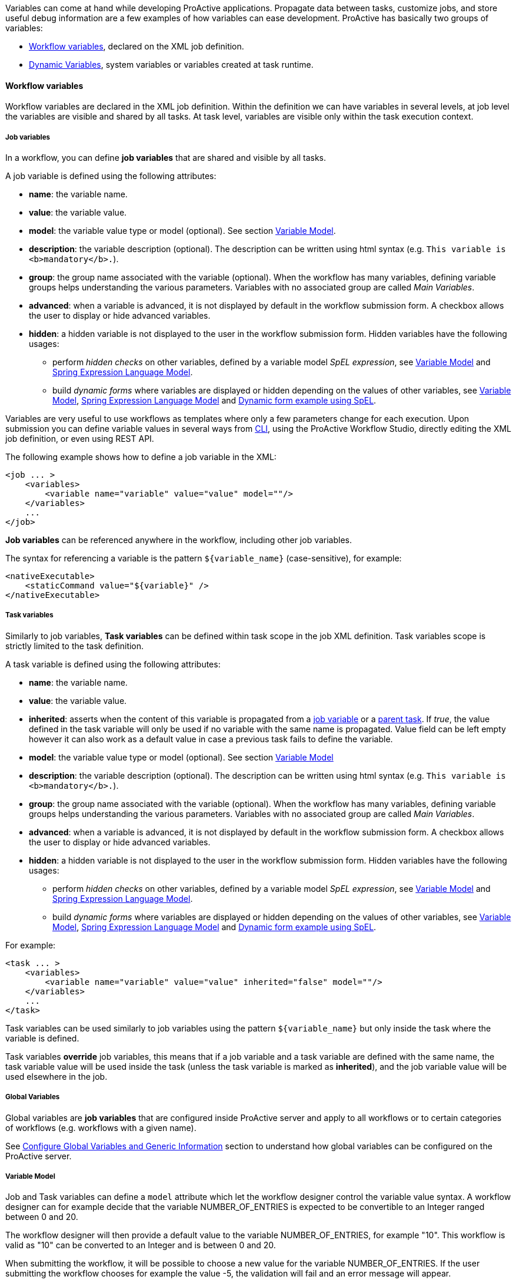 
Variables can come at hand while developing ProActive applications.
Propagate data between tasks, customize jobs, and store useful debug information are a few examples of
how variables can ease development. ProActive has basically two groups of variables:

- <<_workflow_variables>>, declared on the XML job definition.
- <<_dynamic_variables>>, system variables or variables created at task runtime.

[[_workflow_variables]]
==== Workflow variables

Workflow variables are declared in the XML job definition. Within the definition we can have variables in several
levels, at job level the variables are visible and shared by all tasks. At task level, variables are visible
only within the task execution context.

[[_job_variables]]
===== Job variables

In a workflow, you can define *job variables* that are shared and visible by all tasks.

A job variable is defined using the following attributes:

* *name*: the variable name.
* *value*: the variable value.
* *model*: the variable value type or model (optional). See section <<_variable_model,Variable Model>>.
* *description*: the variable description (optional). The description can be written using html syntax (e.g. `This variable is <b>mandatory</b>.`).
* *group*: the group name associated with the variable (optional). When the workflow has many variables,
defining variable groups helps understanding the various parameters. Variables with no associated group are called _Main Variables_.
* *advanced*: when a variable is advanced, it is not displayed by default in the workflow submission form.
A checkbox allows the user to display or hide advanced variables.
* *hidden*: a hidden variable is not displayed to the user in the workflow submission form. Hidden variables have the following usages:
** perform _hidden checks_ on other variables, defined by a variable model _SpEL expression_, see <<_variable_model>> and <<_spring_expression_language_model>>.
** build _dynamic forms_ where variables are displayed or hidden depending on the values of other variables, see <<_variable_model>>, <<_spring_expression_language_model>> and <<_dynamic_forms>>.

[[_templating]]
Variables are very useful to use workflows as templates where only a few parameters change for each
execution. Upon submission you can define variable values in several ways from <<_scheduler_command_line, CLI>>,
using the ProActive Workflow Studio, directly editing the XML job definition, or even using REST
API.

The following example shows how to define a job variable in the XML:
[source, xml]
----
<job ... >
    <variables>
        <variable name="variable" value="value" model=""/>
    </variables>
    ...
</job>
----

*Job variables* can be referenced anywhere in the workflow, including other job variables.

The syntax for referencing a variable is the pattern `${variable_name}` (case-sensitive), for example:

[source, xml]
----
<nativeExecutable>
    <staticCommand value="${variable}" />
</nativeExecutable>
----

===== Task variables

Similarly to job variables, *Task variables* can be defined within task scope in the job XML definition.
Task variables scope is strictly limited to the task definition.

A task variable is defined using the following attributes:

* *name*: the variable name.
* *value*: the variable value.
* *inherited*: asserts when the content of this variable is propagated from a <<_job_variables,job variable>> or a <<_inherited_variables,parent task>>.
If _true_, the value defined in the task variable will only be used if no variable with the same name is propagated. Value field can be left empty however it can
also work as a default value in case a previous task fails to define the variable.
* *model*: the variable value type or model (optional). See section <<_variable_model,Variable Model>>
* *description*: the variable description (optional). The description can be written using html syntax (e.g. `This variable is <b>mandatory</b>.`).
* *group*: the group name associated with the variable (optional). When the workflow has many variables,
defining variable groups helps understanding the various parameters. Variables with no associated group are called _Main Variables_.
* *advanced*: when a variable is advanced, it is not displayed by default in the workflow submission form.
A checkbox allows the user to display or hide advanced variables.
* *hidden*: a hidden variable is not displayed to the user in the workflow submission form. Hidden variables have the following usages:
** perform _hidden checks_ on other variables, defined by a variable model _SpEL expression_, see <<_variable_model>> and <<_spring_expression_language_model>>.
** build _dynamic forms_ where variables are displayed or hidden depending on the values of other variables, see <<_variable_model>>, <<_spring_expression_language_model>> and <<_dynamic_forms>>.

For example:
[source, xml]
----
<task ... >
    <variables>
        <variable name="variable" value="value" inherited="false" model=""/>
    </variables>
    ...
</task>
----
Task variables can be used similarly to job variables using the pattern `${variable_name}` but only inside the task where the variable is defined.

Task variables *override* job variables, this means that if a job variable and a task variable are defined with the same name, the task variable value will be used inside the task (unless the task variable is marked as *inherited*), and the job variable value will be used elsewhere in the job.

===== Global Variables

Global variables are *job variables* that are configured inside ProActive server and apply to all workflows or to certain categories of workflows (e.g. workflows with a given name).

See link:../admin/ProActiveAdminGuide.html#_configure_global_variables_and_generic_information[Configure Global Variables and Generic Information] section to understand how global variables can be configured on the ProActive server.

===== Variable Model

Job and Task variables can define a `model` attribute which let the workflow designer control the variable value syntax.
A workflow designer can for example decide that the variable NUMBER_OF_ENTRIES is expected to be convertible to an Integer ranged between 0 and 20.

The workflow designer will then provide a default value to the variable NUMBER_OF_ENTRIES, for example "10". This workflow is valid as "10" can be converted to an Integer and is between 0 and 20.

When submitting the workflow, it will be possible to choose a new value for the variable NUMBER_OF_ENTRIES.
If the user submitting the workflow chooses for example the value -5, the validation will fail and an error message will appear.

====== Available Models

The following list describes the various model syntaxes available:

. Main variable models

* *PA:INTEGER* , *PA:INTEGER[min,max]* : variable can be converted to https://docs.oracle.com/javase/7/docs/api/index.html?java/lang/Integer.html[java.lang.Integer], and eventually is contained in the range [min, max]. +
Examples: PA:INTEGER will accept "-5" but not "1.4", PA:INTEGER[0,20] will accept "12" but not "25".
* *PA:LONG* , *PA:LONG[min,max]* : same as above with https://docs.oracle.com/javase/7/docs/api/index.html?java/lang/Long.html[java.lang.Long].
* *PA:FLOAT* , *PA:FLOAT[min,max]* : same as above with https://docs.oracle.com/javase/7/docs/api/index.html?java/lang/Float.html[java.lang.Float]. +
Examples: PA:FLOAT[-0.33,5.99] will accept "3.5" but not "6".
* *PA:DOUBLE* , *PA:DOUBLE[min,max]* : same as above with https://docs.oracle.com/javase/7/docs/api/index.html?java/lang/Double.html[java.lang.Double].
* *PA:SHORT* , *PA:SHORT[min,max]* : same as above with https://docs.oracle.com/javase/7/docs/api/index.html?java/lang/Short.html[java.lang.Short].
* *PA:BOOLEAN* : variable is either "true", "false", "0" or "1".
* *PA:NOT_EMPTY_STRING* : variable must be provided with a non-empty string value.
* *PA:HIDDEN* : variable which allows the user to securely enter his/her value (i.e., each character is shown as an asterisk, so that it cannot be read.) while submitting the workflow.
* *PA:URL* : variable can be converted to https://docs.oracle.com/javase/7/docs/api/index.html?java/net/URL.html[java.net.URL]. +
Examples: PA:URL will accept "http://mysite.com" but not "c:/Temp".
* *PA:URI* : variable can be converted to https://docs.oracle.com/javase/7/docs/api/index.html?java/net/URI.html[java.net.URI]. +
Examples: PA:URI will accept "/tmp/file" but not "c:\a^~to" due to invalid characters.
* *PA:LIST(item1,item2,...)* : variable must be one of the values defined in the list. +
Examples: PA:LIST(a,b,c) will accept "a", "b", "c" but no other value.
* *PA:JSON* : variable syntax must be a valid JSON expression as defined in http://www.json.org/[JSON doc]. +
Examples: PA:JSON will accept {"name": "John", "city":"New York"} and empty values like {} or [{},{}], but not ["test" : 123] (Unexpected character ':') and {test : 123} (Unexpected character 't').
* *PA:REGEXP(pattern)* : variable syntax must match the regular expression defined in the pattern. The regular expression syntax is described in class https://docs.oracle.com/javase/7/docs/api/index.html?java/util/regex/Pattern.html[Pattern]. +
Examples: PA:REGEXP([a-z]+) will accept "abc", "foo", but not "Foo".

. Advanced variable models

* *PA:CATALOG_OBJECT* :
use this type when you want to reference and use, in the current workflow, another object from the Catalog. Various portals and tools will make it easy to manage catalog objects. For instance, at Job submission, you will be able to browse the Catalog to select the needed object. +
Variable value syntax must be a valid expression that matches the following pattern: `bucketName/objectName[/revision]`.
Note that the revision sub-pattern is a hash code number represented by 13 digit. +
Examples: PA:CATALOG_OBJECT accepts "bucket-example/object-example" and "bucket-example/object-example/1539310165443" but not "bucket-example/object-example/153931016" (invalid revision number) nor "bucket-example/" (missing object name).

* *PA:CATALOG_OBJECT(kind,contentType,bucketName,objectName)* :
one or more filters can be specified in the specified order of the PA:CATALOG_OBJECT model to limit the accepted values. For example PA:CATALOG_OBJECT(kind) can be used to filter a specific kind, PA:CATALOG_OBJECT(kind,contentType) to filter both kind and content-type, PA:CATALOG_OBJECT(,contentType) to filter only a content-type (note the empty first parameter), etc... +
In that case, the variable value must be a catalog object which matches the `Kind`, `Content type`, `BucketName` and/or `ObjectName` requirements (For more information regarding Kind and Content type click <<_exportingimporting_objects_into_the_catalog, here>>). +
Note that Kind and Content type are case insensitive and require a "startsWith" matching, while BucketName and ObjectName are case sensitive and, by default, require a "contains" matching.
That is, the Kind and the Content type of the provided catalog object must start with the filters specified in the model while BucketName and ObjectName of the catalog object should contain them.
The scheduler server verifies that the object exists in the catalog and fulfills the specified requirements when the workflow is submitted. +
Examples:
** PA:CATALOG_OBJECT(Workflow/standard) accepts only standard workflow objects, that means PSA workflows or scripts are not valid values.
** PA:CATALOG_OBJECT(Script, text/x-python) accepts a catalog object which is a Python script but not a workflow object or a Groovy script.
** PA:CATALOG_OBJECT(,,basic-example, Native_Task) accepts catalog objects that are in buckets ia-basic-example or basic-example-python and named Native_Task or Native_Task_Python but not NATIVE_TASK. +

+
[none]
* Notice that the default behaviour of BucketName or ObjectName filters can be modified by including the special character `%` that matches any word.
Hence, by adding `%` in the beginning (resp. end) of a BucketName or an ObjectName we mean that the filtered value should end (resp. start) with the specified string. +
Examples:

[none]
* {empty}
[none]
** {empty}
*** PA:CATALOG_OBJECT(,,%basic-example) accepts catalog objects that are in buckets ia-basic-example or db-basic-example but not the ones in basic-example-python.
*** PA:CATALOG_OBJECT(,,,Native_Task%) accepts catalog objects that are named Native_Task or Native_Task_Python but not Simplified_Native_Task.
+
NOTE: It is possible to have a PA:CATALOG_OBJECT object variable that has an optional value by using the notation `PA:CATALOG_OBJECT?`. See <<optional_variable, here>>.

--
[none]
* {empty}

** *PA:CREDENTIAL* : variable whose value is a key of the <<_third_party_credentials, ProActive Scheduler Third-Party Credentials>> (which are stored on the server side in encrypted form). The variable allows the user to access a credential from the task implementation in a secure way (e.g., for a groovy task credentials.get(variables.get("MY_CRED_KEY")) instead of a plain-text. At workflow submission, the scheduler server verifies that the key exists in the 3rd party credentials of the user. In addition, the use of this model enables the user to manage her/his credentials via a graphical interface.
** *PA:CRON* : variable syntax must be a valid cron expression as defined in the  http://www.sauronsoftware.it/projects/cron4j/manual.php#p02[cron4j manual]. This model can be used for example to control the provided value to the `loop` control flow parameter.+
Examples: PA:CRON will accept "5 * * * \*" but not "* * * *" (missing minutes sub-pattern).
** *PA:DATETIME(format)* , *PA:DATETIME(format)[min,max]* : variable can be converted to a https://docs.oracle.com/javase/7/docs/api/index.html?java/util/Date.html[java.util.Date] using the format specified (see the format definition syntax in the https://docs.oracle.com/javase/7/docs/api/index.html?java/text/SimpleDateFormat.html[SimpleDateFormat] class). +
A range can also be used in the PA:DATETIME model. In that case, each bound of the range must match the date format used. +
This model is used for example to control an input value used to trigger the execution of a task at a specific date time.
+
Examples: +
PA:DATETIME(yyyy-MM-dd) will accept "2014-12-01" but not "2014". +
PA:DATETIME(yyyy-MM-dd)[2014-01-01, 2015-01-01] will accept "2014-12-01" but not "2015-03-01". +
PA:DATETIME(yyyy-MM-dd)[2014, 2015] will result in an error during the workflow definition as the range bounds [2014, 2015] are not using the format yyyy-MM-dd.
** *PA:MODEL_FROM_URL(url)* : variable syntax must match the model fetched from the given URL. This can be used for example when the model needs to represent a list of elements which may evolve over time and is updated inside a file. Such as a list of machines in an infrastructure, a list of users, etc. +
See <<_variable_model_using_resource_manager_data>> for premade models based on the Resource Manager state. +
Examples: PA:MODEL_FROM_URL(file:///srv/machines_list_model.txt), if the file machines_list_model.txt contains PA:LIST(host1,host2), will accept only "host1" and "host2", but may accept other values as the machines_list_model file changes.
** *PA:GLOBAL_FILE* : variable whose value is the relative path of a file in the <<_global_and_user_spaces, Global Data Space>>. At workflow submission, the scheduler server verifies that the file exists in the global dataspace. In addition, this model enables the user to graphically browse the global dataspace to select a file as an input data for the workflow.
** *PA:USER_FILE* : variable whose value is the relative path of a file in the <<_global_and_user_spaces, User Data Space>>. At workflow submission, the scheduler server verifies that the file exists in the user dataspace. In addition, this model enables the user to graphically browse the user dataspace to select a file as an input data for the workflow.
** *PA:GLOBAL_FOLDER* : variable whose value is the relative path of a folder in the <<_global_and_user_spaces, Global Data Space>>. At workflow submission, the scheduler server verifies that the folder exists in the global dataspace. Note, the variable value should not end with a slash to avoid the problem of duplicate slash in its usage.
** *PA:USER_FOLDER* : variable whose value is the relative path of a folder in the <<_global_and_user_spaces, User Data Space>>. At workflow submission, the scheduler server verifies that the folder exists in the user dataspace. Note, the variable value should not end with a slash to avoid the problem of duplicate slash in its usage.
** *PA:SPEL(SpEL expression)* : variable syntax will be evaluated by a https://docs.spring.io/spring/docs/current/spring-framework-reference/html/expressions.html[SpEL] expression. Refer to the next paragraph.

--
====== Variable Model (Type) using a type defined dynamically in another Variable +

A Variable can use as its type a model that is defined in another variable. +

To use such possibility, the workflow designer can simply use in the Model definition of another specific variable name proceeded by the character `$`.

When submitting the workflow, the user will have the ability to select the model dynamically by changing the value of the referenced variable. And then will be able to select the value of the first variable according to the selected type. +

For example, if we have: +
`variable1` has as its model `PA:LIST(PA:GLOBAL_FILE, PA:INTEGER)` +
`variable2` has as its model `$variable1` +
Then the model of `variable2` is the value that the variable `variable1` will have in runtime. Thus, it will be either `PA:GLOBAL_FILE` or `PA:INTEGER`.

====== Optional Variable [[optional_variable]]

To define an *optional variable*, the workflow designer can simply add `?` at the end of the `model` attribute, such as `PA:INTEGER?`.

When submitting the workflow, it will be allowed to not provide a value for the optional variables.
The validation will only fail when the user fills in an invalid value.

For example, a variable `MY_OPTIONAL_INTEGER` defined as the model `PA:INTEGER?` will accept an empty string as the variable value, but it will refuse `1.4`.

All the available model syntaxes, except `PA:NOT_EMPTY_STRING` support to be defined as *optional*.

====== Variable Model using Resource Manager data

ProActive Resource Manager provides a set of REST endpoints which allow to create dynamic models based on the Resource Manager state.

These models are summarized in the following table. Models returned are PA:LIST types which allow to select a value in ProActive portals through a drop-down list.
The list always contain an empty value choice.

.Resource Manager Models
[%header,cols=4*]
|===
|Metric Name
|Description
|Model Syntax
|Example returned data

|Hosts
|All machine host names or ip addresses registered in the Resource Manager
|`PA:MODEL_FROM_URL(${PA_SCHEDULER_REST_PUBLIC_URL}/rm/model/hosts)`
|PA:LIST(,try.activeeon.com,10.0.0.19)

|Node Sources
|All node sources registered in the Resource Manager
|`PA:MODEL_FROM_URL(${PA_SCHEDULER_REST_PUBLIC_URL}/rm/model/nodesources)`
|PA:LIST(,Default,LocalNodes,GPU,Kubernetes)

|Tokens
|All tokens registered in the Resource Manager (across all registered ProActive Nodes). See <<_node_access_token>>.
|`PA:MODEL_FROM_URL(${PA_SCHEDULER_REST_PUBLIC_URL}/rm/model/tokens)`
|PA:LIST(,token1,token2)
|===

====== Spring Expression Language Model

The `PA:SPEL(expr)` model allows to define expressions able to validate a variable value or not. Additionally, this model can be used to validate multiple variable values or to dynamically update other variables.
The syntax of the SpEL expression is defined by the https://docs.spring.io/spring/docs/current/spring-framework-reference/html/expressions.html[Spring Expression Language reference]. +

For security concerns, we apply a restriction on the authorized class types. Besides the commonly used data types (Boolean, String, Long, Double, etc.), we authorize the use of *ImmutableSet*, *ImmutableMap*, *ImmutableList*, *Math*, *Date* types, *JSONParser* and *ObjectMapper* for `JSON` type and *DocumentBuilderFactory* for `XML` type.

In order to interact with variables, the expression has access to the following properties:

* `#value`: this property will contain the value of the current variable defined by the user.
* `variables['variable_name']`: this property array contains all the variable values of the same context (for example of the same task for a task variable).
* `models['variable_name']`: this property array contains all the variable models of the same context (for example of the same task for a task variables).
* `valid`: can be set to `true` or `false` to validate or invalidate a variable.
* `temp`: can be set to a temporary object used in the SpEL expression.
* `tempMap`: an empty Hash Map structure which can be populated and used in the SpEL expression.

The expression has also access to the following functions (in addition to the functions available by default in the SpEL language):

* `t(expression)`: evaluate the expression and return `true`.
* `f(expression)`: evaluate the expression and return `false`.
* `s(expression)`: evaluate the expression and return an empty string.
* `hideVar('variable name')`: hides the variable given in parameter. Used to build <<_dynamic_forms>>. Returns `true` to allow chaining actions.
* `showVar('variable name')`: shows the variable given in parameter. Used to build <<_dynamic_forms>>. Returns `true` to allow chaining actions.
* `hideGroup('group name')`: hides all variables belonging to the variable group given in parameter. Used to build <<_dynamic_forms>>. Returns `true` to allow chaining actions.
* `showGroup('group name')`: shows all variables belonging to the variable group given in parameter. Used to build <<_dynamic_forms>>. Returns `true` to allow chaining actions.

The SpEL expression must either:

* return a *boolean value*, `true` if the value is correct, `false` otherwise.
* set the *valid* property to `true` or `false`.

Any other behavior will raise an error.

* *Example of SpEL simple validations:* +
+
`PA:SPEL(#value == 'abc')` : will accept the value if it's the 'abc' string +
`PA:SPEL(T(Integer).parseInt(#value) > 10)` : will accept the value if it's an integer greater than 10. +
+
Note that #value always contains a string and must be converted to other types if needed. +
+
* *Example of SpEL multiple validations:* +
+
`PA:SPEL(variables['var1'] + variables['var2'] == 'abcdef')` : will be accepted if the string concatenation of variable var1 and var2 is 'abcdef'. +
`PA:SPEL(T(Integer).parseInt(variables['var1']) + T(Integer).parseInt(variables['var2']) < 100)` : will be accepted if the sum of variables var1 and var2 are smaller than 100. +
+
* *Example of SpEL variable inference:* +
+
`PA:SPEL( variables['var2'] == '' ? t(variables['var2'] = variables['var1']) : true )` : if the variable var2 is empty, it will use the value of variable var1 instead. +
+
+
* *Example of SpEL variable using ObjectMapper type:* +
+
`PA:SPEL( t(variables['var1'] = new org.codehaus.jackson.map.ObjectMapper().readTree('{"abc": "def"}').get('abc').getTextValue()) )` : will assign the value 'def' to the variable var1. +
+
+
* *Example of SpEL variable using DocumentBuilderFactory type:* +
+
`PA:SPEL( t(variables['var'] = T(javax.xml.parsers.DocumentBuilderFactory).newInstance().newDocumentBuilder().parse(new org.xml.sax.InputSource(new java.io.StringReader('<employee id="101"><name>toto</name><title>tata</title></employee>'))).getElementsByTagName('name').item(0).getTextContent()) )`: will assign the value 'toto' to the variable var1. +
+

NOTE: the SpEL expression must return a boolean value, this is why in the above expressions we use the `t(expression)` function to perform affectations and return a boolean `true` value.

[[_dynamic_forms]]
====== Dynamic form example using SpEL
Using SpEL expressions, it is possible to show or hide variables based on the values of other variables. Thus, it allows to create _dynamic forms_.

Consider the following variables definition (attributes xml escaping has been removed for clarity):

```xml
  <variables>
    <variable name="type" value="vegetable" model="PA:LIST(vegetable,fruit)" description="" group="" advanced="false" hidden="false"/>
    <variable name="potatoes" value="0" model="PA:INTEGER" description="Amount of potatoes to order (in kilograms)" group="vegetables" advanced="false" hidden="false"/>
    <variable name="leek" value="0" model="PA:INTEGER" description="Amount of leek to order (in kilograms)" group="vegetables" advanced="false" hidden="false"/>
    <variable name="apples" value="0" model="PA:INTEGER" description="Amount of apples to order (in kilograms)" group="fruits" advanced="false" hidden="true"/>
    <variable name="oranges" value="0" model="PA:INTEGER" description="Amount of oranges to order (in kilograms)" group="fruits" advanced="false" hidden="true"/>
    <variable name="type_handler" value="" model="PA:SPEL(variables['type'] == 'vegetable' ? showGroup('vegetables') && hideGroup('fruits') : showGroup('fruits') && hideGroup('vegetables'))" description="" group="" advanced="false" hidden="true"/>
  </variables>
```
The first variable `type` presents a choice to the user : select _fruits_ or _vegetables_.
The last variable `type_handler`, which is hidden to the user, analyses this choice and displays either variables belonging to the _fruits_ group or the _vegetables_ group.
The <<_spring_expression_language_model,SpEL>> model associated with `type_handler` performs this operation:

----
PA:SPEL(variables['type'] == 'vegetable' ? showGroup('vegetables') && hideGroup('fruits') : showGroup('fruits') && hideGroup('vegetables'))
----
When `type` is equal to `fruit`, then the variables belonging to the `vegetables` group are hidden, and the variables belonging to the `fruits` group are shown. Respectively, the `vegetables` group is shown and the `fruits` group is hidden when `type` is equal to `vegetable`.

The complete workflow example can be downloaded link:examples/my_basket.xml[here^].

Here is how the variables are displayed when submitting the workflow:

image:vegetables.png[Vegetables, align="center"]

image:fruits.png[Fruits, align="center"]



[[_dynamic_variables]]
==== Dynamic Variables

As opposed to <<_workflow_variables>>, *dynamic variables* are created or manipulated directly when executing workflow tasks scripts,
through the use of the `variables` script binding map (see the <<../user/ProActiveUserGuide.adoc#_script_bindings,Script Bindings chapter>> or <<_variables_quick_reference,Script Bindings Reference>> for more information about script bindings).
We have mainly two types of *dynamic variables*:

- <<_system_variables>>, declared by the ProActive scheduler.
- <<_inherited_variables>>, created after adding values to the `variables` map.

[[_system_variables]]
===== ProActive system variables

Some variables are implicitly defined by the Scheduler to retrieve runtime information about a job or a task.

Here is the list of ProActive system variables:

.ProActive variables
[cols="2,5,2"]
|===
| *Variable name* | *Description* | *Type*
| `PA_JOB_ID`
| The current job ID.
| String

| `PA_JOB_NAME`
| The current job name.
| String

| `PA_TASK_ID`
| The current task ID.
| String

| `PA_TASK_NAME`
| The current task name.
| String

| `PA_TASK_ITERATION`
| The current iteration index, when using <<_loop,looping>>, starts at 0.
| Integer

| `PA_TASK_REPLICATION`
| The current iteration index, when using a <<_replicate,replication>>, starts at 0.
| Integer

| `PA_TASK_PROGRESS_FILE`
| The path to the progress file, used to set the task's progress.

  You can import and use the utility class `org.ow2.proactive.scripting.helper.progress.ProgressFile` to read/write values to the file identified by this variable.
| String

| `PA_SCHEDULER_HOME`
| The path to Scheduler home, where the Scheduler or the Node is installed.
| String

| `PA_NODESFILE`
| The path to the hostfile when using a <<_multi_node_task,multi nodes task>>.
| String

| `PA_NODESNUMBER`
| The number of acquired nodes when using a <<_multi_node_task,multi nodes task>>.
| Integer

| `PA_USER`
| The username of the ProActive user who has submitted the job.
| String

| `PA_SCHEDULER_REST_URL`
| The URL of scheduler REST api.
| String

| `PA_SCHEDULER_REST_PUBLIC_URL`
| The URL of scheduler REST public api if the setting pa.scheduler.rest.public.url is defined in `PROACTIVE_HOME/config/scheduler/settings.ini`.
| String

| `PA_CATALOG_REST_URL`
| The URL of catalog REST api.
| String

| `PA_CATALOG_REST_PUBLIC_URL`
| The URL of catalog REST public api if the setting pa.catalog.rest.public.url is defined in `PROACTIVE_HOME/config/scheduler/settings.ini`.
| String

| `PA_CLOUD_AUTOMATION_REST_URL`
| The URL of Service Automation REST api.
| String

| `PA_CLOUD_AUTOMATION_REST_PUBLIC_URL`
| The URL of Service Automation REST public api if the setting pa.cloud-automation.rest.public.url is defined in `PROACTIVE_HOME/config/scheduler/settings.ini`.
| String

| `PA_JOB_PLANNER_REST_URL`
| The URL of job planner REST api.
| String

| `PA_JOB_PLANNER_REST_PUBLIC_URL`
| The URL of job planner REST public api if the setting pa.job-planner.rest.public.url is defined in `PROACTIVE_HOME/config/scheduler/settings.ini`.
| String

| `PA_NOTIFICATION_SERVICE_REST_URL`
| The URL of notification service REST api.
| String

| `PA_NOTIFICATION_SERVICE_REST_PUBLIC_URL`
| The URL of notification service REST public api if the setting pa.notification-service.rest.public.url is defined in `PROACTIVE_HOME/config/scheduler/settings.ini`.
| String

|===

They can be used inside the workflow with the pattern syntax, for example:

[source, xml]
----
<task ...>
    ...
     <forkEnvironment workingDir="/opt/${PA_JOB_ID}"></forkEnvironment>
    ...
</task>
----

[[_inherited_variables]]
===== Script variables

In addition to the ability to declare variables directly inside job XML definition, it is also possible to
dynamically read and write new variables while executing a task script with the `variables` map. This map of `variables` is bound to
hash type depending on the script engine you are using, for instance in native
Java as https://docs.oracle.com/javase/8/docs/api/java/util/Map.html[Map^].
In *Groovy*  as a global map, see below:

[source, groovy]
----
String var = variables.get("one_variable")
variables.put("other_variable", "foo")
----

In the *Groovy* example above the first line retrieve the value of variable
`one_variable` from the `variables` map. The second line create a new entry  `other_variable` with value `foo`.
The `variables` map is propagated down the execution chain. If a task modifies a variable in the variables map,
or add a new variable, all dependent tasks will have access to this modification.
For example:

[source, groovy]
----
// task1
String var = variables.get("one_variable")
variables.put("one_variable", "foo")
variables.put("other_variable", "bar")
----

[source, groovy]
----
// task2 depends on task1
println variables.get("one_variable") // will display "foo"
println variables.get("other_variable") // will display "bar"
----

If a task depends on several tasks and each task modifies the same variable, the final value of the variable
which is propagated down the execution chain, depends on the *order of task execution*.
Therefore, the users need to take appropriate measures to prevent any undesired effects such as race conditions.

System variables can also be accessed from the `variables` map, for example:

[source, groovy]
----
println variables.get("PA_JOB_ID") // will display the id of the current job
----

If using a *Bash shell script*, variables are accessible through environment variables.

[source, bash]
----
#!/bin/bash
echo $variables_PA_TASK_NAME
----

WARNING: In native tasks and Bash/CMD script engines, variables can be read but not written to.



For Java native script you can set any link:https://docs.oracle.com/javase/8/docs/api/java/io/Serializable.html[Java serializable object, window="_blank"]
 as a variable value. They will be converted into strings using
https://docs.oracle.com/javase/8/docs/api/java/lang/Object.html#toString()[toString()^]
 method when required, for instance, to make those values available as environment variables in native tasks.


The field variable tag has an `inherited` field, if this field is set as true a task variable will read
its value from the *variables* map instead of the `value` field in the XML definition.
In this case, the *value* field becomes optional and work as a default value.
Below a XML schema that shows two tasks: *first* and *second*. Task *first* insert a new
variable using `variables.put("inherited_var", "somevalue")`.
Task *second* declares *inherited_var*
but with *defaultvalue*, this value will be overwritten by the  *first* task, `variables.put("inherited_var", "somevalue")`.
Defining a default value  might be useful if for some reason the *first* task fails before inserting the *inherited_var*
on *variables* map. In this last case the `defaultvalue` remains unchanged.



[source, xml]
----
<task name="first" >
    <scriptExecutable>
        <script>
            <code language="groovy">
                <![CDATA[
                variables.put("inherited_var", "somevalue")
                ]]>
            </code>
        </script>
    </scriptExecutable>
</task>
...
<task name="second">
    <variables>
        <variable name="inherited_var" value="defaultvalue" inherited="true"/>
    </variables>
    <depends>
        <task ref="before"/>
    </depends>
...
</task>
----


===== Dynamic replacements

We've seen in <<_job_variables>> that we can use the `${varname}` syntax to create and access variables.
Dynamic replacement is in charge to resolve variables just before the execution of task script, or
in case of job variables, just before submitting the job.
We can also combine recursive definitions of variables.

For example, one could write:
[source, xml]
----
<job ...>
    ...
    <variables>
        <variable name="job_var" value="hello" model=""/>
        <variable name="job_var2" value="${job_var}" model=""/>
        <variable name="job_var3" value="${job_var2}" model=""/>
    </variables>
    ...
</job>
----

The dynamic replacement will resolve `job_var3` to `hello` just before submitting the job to the scheduler.

WARNING:  We can use job variable references in task variables but not otherwise.


When dynamic replacing a task script variable the resolution happens just before running the task. So we can
 use the `variables` map value. The example below will print "hello world" because `hello` is recursively
 resolved at job level assigning `hello world` to `inherited_var`. When `task_2` starts its local
    variable `task_var2` is dynamically replaced by `hello world`, i.e., the content of `inherited_var` that was
    inserted in the `variables` map by the previous task.


[source, xml]
----
<job ... >
  <variables>
    <variable name="job_var" value="hello" model=""/>
    <variable name="job_var2" value="${job_var}" model=""/>
  </variables>
  <taskFlow>
    <task name="task_1" >
      <scriptExecutable>
        <script>
          <code language="groovy">
            <![CDATA[
            variables.put("inherited_var", "\${job_var2} world")
            ]]>
          </code>
        </script>
      </scriptExecutable>
    </task>
    <task name="task_2">
      <variables>
        <variable name="task_var2" value="${inherited_var}" inherited="false"/>
      </variables>
      <depends>
        <task ref="task_1"/>
      </depends>
      <scriptExecutable>
        <script>
          <code language="groovy">
            <![CDATA[
            println ""+variables.get("task_var2")
            ]]>
          </code>
        </script>
      </scriptExecutable>
    </task>
  </taskFlow>
</job>
----



Note that we can combine recursive definitions of variables.

For example, one could write:

[source, xml]
----
<task ...>
    ...
     <forkEnvironment workingDir="/opt/${DIRECTORY_${PA_TASK_REPLICATION}}"></forkEnvironment>
    ...
</task>
----

In that case, the variable `DIRECTORY_0` or `DIRECTORY_1`, etc (depending on the replication index) will be used in the working dir attribute.

Pattern variable replacements may be performed at submission time or at execution time:

- A replacement performed at *execution time* means that the replacement is executed only when the task enclosing the replacement is executed.
- A replacement performed at *submission time* means that the replacement is directly executed when the job is submitted to the scheduler.

Replacements directly using global job or task variables will always be performed at submission time.

In the following example, the description replacement is performed at submission time:

[source, xml]
----
<job ... >
    <variables>
        <variable name="description" value="My ProActive workflow"/>
    </variables>
    ...
    <task ... >
        <description>${description}</description>

    </task>
</job>
----

Replacements using system variables, such as the workingDir example above, will always be performed at execution time.



